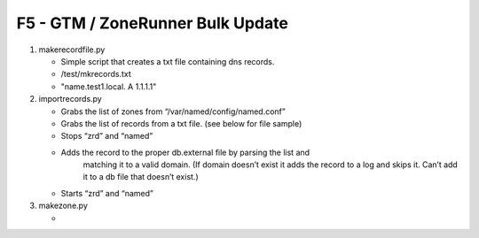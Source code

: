 F5 - GTM / ZoneRunner Bulk Update
=================================

#. makerecordfile.py

   - Simple script that creates a txt file containing dns records.
   - /test/mkrecords.txt
   - "name.test1.local. A 1.1.1.1"

#. importrecords.py

   - Grabs the list of zones from “/var/named/config/named.conf”
   - Grabs the list of records from a txt file. (see below for file sample)
   - Stops “zrd” and “named”
   - Adds the record to the proper db.external file by parsing the list and
      matching it to a valid domain. (If domain doesn’t exist it adds the
      record to a log and skips it. Can’t add it to a db file that doesn’t
      exist.)
   - Starts “zrd” and “named”

#. makezone.py

   - 
